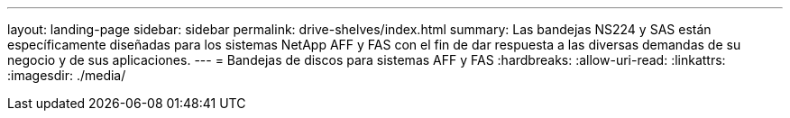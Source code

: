 ---
layout: landing-page 
sidebar: sidebar 
permalink: drive-shelves/index.html 
summary: Las bandejas NS224 y SAS están específicamente diseñadas para los sistemas NetApp AFF y FAS con el fin de dar respuesta a las diversas demandas de su negocio y de sus aplicaciones. 
---
= Bandejas de discos para sistemas AFF y FAS
:hardbreaks:
:allow-uri-read: 
:linkattrs: 
:imagesdir: ./media/


